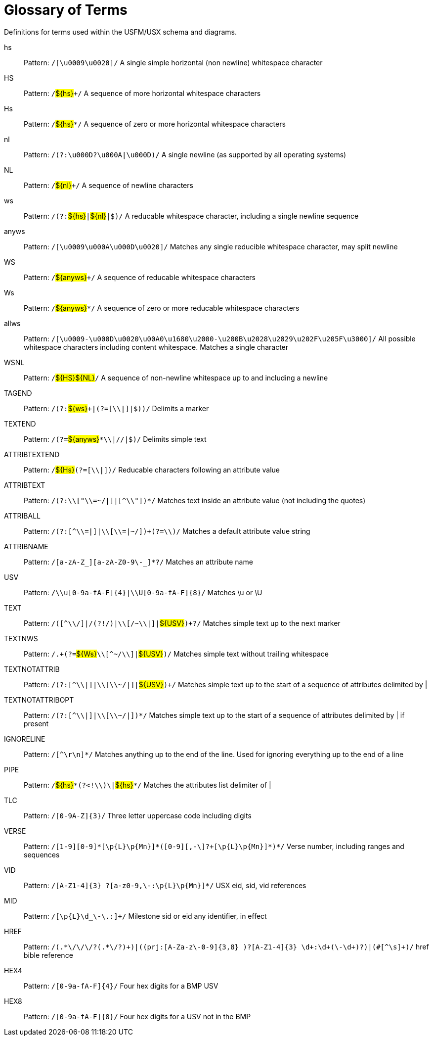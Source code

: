 
[glossary]
= Glossary of Terms
ifndef::localdir[]
:source-highlighter: rouge
:localdir: ../
endif::[]
:imagesdir: {localdir}/images

Definitions for terms used within the USFM/USX schema and diagrams.
[glossary]
hs:: Pattern: ``++/[\u0009\u0020]/++`` A single simple horizontal (non newline) whitespace character
HS:: Pattern: ``++/++``#$\{hs\}#``+++/++`` A sequence of more horizontal whitespace characters
Hs:: Pattern: ``++/++``#$\{hs\}#``++*/++`` A sequence of zero or more horizontal whitespace characters
nl:: Pattern: ``++/(?:\u000D?\u000A|\u000D)/++`` A single newline (as supported by all operating systems)
NL:: Pattern: ``++/++``#$\{nl\}#``+++/++`` A sequence of newline characters
ws:: Pattern: ``++/(?:++``#$\{hs\}#``++|++``#$\{nl\}#``++|$)/++`` A reducable whitespace character, including a single newline sequence
anyws:: Pattern: ``++/[\u0009\u000A\u000D\u0020]/++`` Matches any single reducible whitespace character, may split newline
WS:: Pattern: ``++/++``#$\{anyws\}#``+++/++`` A sequence of reducable whitespace characters
Ws:: Pattern: ``++/++``#$\{anyws\}#``++*/++`` A sequence of zero or more reducable whitespace characters
allws:: Pattern: ``++/[\u0009-\u000D\u0020\u00A0\u1680\u2000-\u200B\u2028\u2029\u202F\u205F\u3000]/++`` All possible whitespace characters including content whitespace. Matches a single character
WSNL:: Pattern: ``++/++``#$\{HS\}#``++++``#$\{NL\}#``++/++`` A sequence of non-newline whitespace up to and including a newline
TAGEND:: Pattern: ``++/(?:++``#$\{ws\}#``+++|(?=[\\|]|$))/++`` Delimits a marker
TEXTEND:: Pattern: ``++/(?=++``#$\{anyws\}#``++*\\|//|$)/++`` Delimits simple text
ATTRIBTEXTEND:: Pattern: ``++/++``#$\{Hs\}#``++(?=[\\|])/++`` Reducable characters following an attribute value
ATTRIBTEXT:: Pattern: ``++/(?:\\["\\=~/|]|[^\\"])*/++`` Matches text inside an attribute value (not including the quotes)
ATTRIBALL:: Pattern: ``++/(?:[^\\=|]|\\[\\=|~/])+(?=\\)/++`` Matches a default attribute value string
ATTRIBNAME:: Pattern: ``++/[a-zA-Z_][a-zA-Z0-9\-_]*?/++`` Matches an attribute name
USV:: Pattern: ``++/\\u[0-9a-fA-F]{4}|\\U[0-9a-fA-F]{8}/++`` Matches \u or \U
TEXT:: Pattern: ``++/([^\\/]|/(?!/)|\\[/~\\|]|++``#$\{USV\}#``++)+?/++`` Matches simple text up to the next marker
TEXTNWS:: Pattern: ``++/.+(?=++``#$\{Ws\}#``++\\[^~/\\]|++``#$\{USV\}#``++)/++`` Matches simple text without trailing whitespace
TEXTNOTATTRIB:: Pattern: ``++/(?:[^\\|]|\\[\\~/|]|++``#$\{USV\}#``++)+/++`` Matches simple text up to the start of a sequence of attributes delimited by |
TEXTNOTATTRIBOPT:: Pattern: ``++/(?:[^\\|]|\\[\\~/|])*/++`` Matches simple text up to the start of a sequence of attributes delimited by | if present
IGNORELINE:: Pattern: ``++/[^\r\n]*/++`` Matches anything up to the end of the line. Used for ignoring everything up to the end of a line
PIPE:: Pattern: ``++/++``#$\{hs\}#``++*(?<!\\)\|++``#$\{hs\}#``++*/++`` Matches the attributes list delimiter of |
TLC:: Pattern: ``++/[0-9A-Z]{3}/++`` Three letter uppercase code including digits
VERSE:: Pattern: ``++/[1-9][0-9]*[\p{L}\p{Mn}]*(‏?[\-,][0-9]+[\p{L}\p{Mn}]*)*/++`` Verse number, including ranges and sequences
VID:: Pattern: ``++/[A-Z1-4]{3} ?[‏a-z0-9,\-:\p{L}\p{Mn}]*/++`` USX eid, sid, vid references
MID:: Pattern: ``++/[\p{L}\d_\-\.:]+/++`` Milestone sid or eid any identifier, in effect
HREF:: Pattern: ``++/(.*\/\/\/?(.*\/?)+)|((prj:[A-Za-z\-0-9]{3,8} )?[A-Z1-4]{3} \d+:\d+(\-\d+)?)|(#[^\s]+)/++`` href bible reference
HEX4:: Pattern: ``++/[0-9a-fA-F]{4}/++`` Four hex digits for a BMP USV
HEX8:: Pattern: ``++/[0-9a-fA-F]{8}/++`` Four hex digits for a USV not in the BMP
